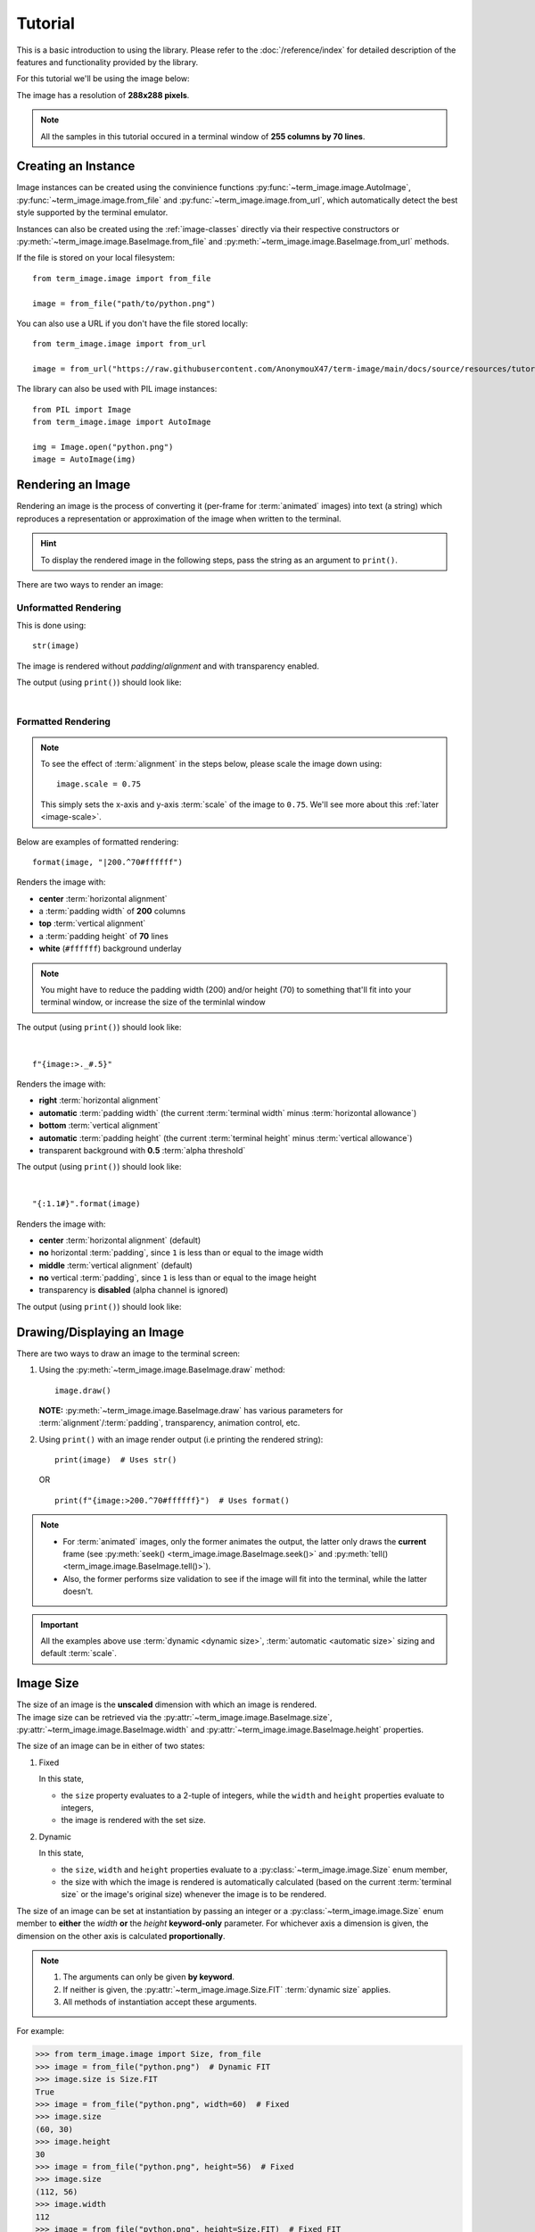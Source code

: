 Tutorial
========

This is a basic introduction to using the library. Please refer to the :doc:`/reference/index` for detailed description of the features and functionality provided by the library.

For this tutorial we'll be using the image below:

.. image:: /resources/tutorial/python.png

The image has a resolution of **288x288 pixels**.

.. note:: All the samples in this tutorial occured in a terminal window of **255 columns by 70 lines**.


Creating an Instance
--------------------

Image instances can be created using the convinience functions :py:func:`~term_image.image.AutoImage`,
:py:func:`~term_image.image.from_file` and :py:func:`~term_image.image.from_url`,
which automatically detect the best style supported by the terminal emulator.

Instances can also be created using the :ref:`image-classes` directly via their respective
constructors or :py:meth:`~term_image.image.BaseImage.from_file` and
:py:meth:`~term_image.image.BaseImage.from_url` methods.

If the file is stored on your local filesystem::

   from term_image.image import from_file

   image = from_file("path/to/python.png")

You can also use a URL if you don't have the file stored locally::

   from term_image.image import from_url

   image = from_url("https://raw.githubusercontent.com/AnonymouX47/term-image/main/docs/source/resources/tutorial/python.png")

The library can also be used with PIL image instances::

   from PIL import Image
   from term_image.image import AutoImage

   img = Image.open("python.png")
   image = AutoImage(img)


Rendering an Image
------------------

Rendering an image is the process of converting it (per-frame for :term:`animated`
images) into text (a string) which reproduces a representation or approximation of
the image when written to the terminal.

.. hint:: To display the rendered image in the following steps, pass the string as an argument to ``print()``.

There are two ways to render an image:

Unformatted Rendering
^^^^^^^^^^^^^^^^^^^^^
This is done using::

   str(image)

The image is rendered without *padding*/*alignment* and with transparency enabled.

The output (using ``print()``) should look like:

.. image:: /resources/tutorial/str.png

|

.. _formatted-render:

Formatted Rendering
^^^^^^^^^^^^^^^^^^^
.. note::
   To see the effect of :term:`alignment` in the steps below, please scale the image down using::

     image.scale = 0.75

   This simply sets the x-axis and y-axis :term:`scale` of the image to ``0.75``.
   We'll see more about this :ref:`later <image-scale>`.

Below are examples of formatted rendering:

::

   format(image, "|200.^70#ffffff")

Renders the image with:

* **center** :term:`horizontal alignment`
* a :term:`padding width` of **200** columns
* **top** :term:`vertical alignment`
* a :term:`padding height` of **70** lines
* **white** (``#ffffff``) background underlay

.. note::
   You might have to reduce the padding width (200) and/or height (70) to something that'll
   fit into your terminal window, or increase the size of the terminlal window

The output (using ``print()``) should look like:

.. image:: /resources/tutorial/white_bg.png

|

::

   f"{image:>._#.5}"

Renders the image with:

* **right** :term:`horizontal alignment`
* **automatic** :term:`padding width` (the current :term:`terminal width` minus :term:`horizontal allowance`)
* **bottom** :term:`vertical alignment`
* **automatic** :term:`padding height` (the current :term:`terminal height` minus :term:`vertical allowance`)
* transparent background with **0.5** :term:`alpha threshold`

The output (using ``print()``) should look like:

.. image:: /resources/tutorial/alpha_0_5.png

|

::

   "{:1.1#}".format(image)

Renders the image with:

* **center** :term:`horizontal alignment` (default)
* **no** horizontal :term:`padding`, since ``1`` is less than or equal to the image width
* **middle** :term:`vertical alignment` (default)
* **no** vertical :term:`padding`, since ``1`` is less than or equal to the image height
* transparency is **disabled** (alpha channel is ignored)

The output (using ``print()``) should look like:

.. image:: /resources/tutorial/no_alpha_no_align.png

.. seealso:: :doc:`/guide/formatting` and :ref:`format-spec`


Drawing/Displaying an Image
---------------------------

There are two ways to draw an image to the terminal screen:

1. Using the :py:meth:`~term_image.image.BaseImage.draw` method::

      image.draw()

   **NOTE:** :py:meth:`~term_image.image.BaseImage.draw` has various parameters for
   :term:`alignment`/:term:`padding`, transparency, animation control, etc.

2. Using ``print()`` with an image render output (i.e printing the rendered string):

   ::

      print(image)  # Uses str()

   OR

   ::

      print(f"{image:>200.^70#ffffff}")  # Uses format()

.. note::
   * For :term:`animated` images, only the former animates the output, the latter only
     draws the **current** frame (see :py:meth:`seek() <term_image.image.BaseImage.seek()>`
     and :py:meth:`tell() <term_image.image.BaseImage.tell()>`).
   * Also, the former performs size validation to see if the image will fit into the
     terminal, while the latter doesn't.


.. important:: All the examples above use :term:`dynamic <dynamic size>`,
   :term:`automatic <automatic size>` sizing and default :term:`scale`.


Image Size
----------

| The size of an image is the **unscaled** dimension with which an image is rendered.
| The image size can be retrieved via the :py:attr:`~term_image.image.BaseImage.size`,
  :py:attr:`~term_image.image.BaseImage.width` and :py:attr:`~term_image.image.BaseImage.height` properties.

The size of an image can be in either of two states:

1. Fixed

   In this state,
   
   * the ``size`` property evaluates to a 2-tuple of integers, while the ``width`` and
     ``height`` properties evaluate to integers,
   * the image is rendered with the set size.

2. Dynamic

   In this state,

   * the ``size``, ``width`` and ``height`` properties evaluate to a
     :py:class:`~term_image.image.Size` enum member,
   * the size with which the image is rendered is automatically calculated
     (based on the current :term:`terminal size` or the image's original size) whenever the
     image is to be rendered.

The size of an image can be set at instantiation by passing an integer or a
:py:class:`~term_image.image.Size` enum member to **either** the *width* **or** the
*height* **keyword-only** parameter.
For whichever axis a dimension is given, the dimension on the other axis is calculated
**proportionally**.

.. note::
   1. The arguments can only be given **by keyword**.
   2. If neither is given, the :py:attr:`~term_image.image.Size.FIT` :term:`dynamic size`
      applies.
   3. All methods of instantiation accept these arguments.

For example:

>>> from term_image.image import Size, from_file
>>> image = from_file("python.png")  # Dynamic FIT
>>> image.size is Size.FIT
True
>>> image = from_file("python.png", width=60)  # Fixed
>>> image.size
(60, 30)
>>> image.height
30
>>> image = from_file("python.png", height=56)  # Fixed
>>> image.size
(112, 56)
>>> image.width
112
>>> image = from_file("python.png", height=Size.FIT)  # Fixed FIT
>>> image.size
(136, 68)
>>> image = from_file("python.png", width=Size.FIT_TO_WIDTH)  # Fixed FIT_TO_WIDTH
>>> image.size
(255, 128)
>>> image = from_file("python.png", height=Size.ORIGINAL)  # Fixed ORIGINAL
>>> image.size
(288, 144)

No size validation is performed i.e the resulting size might not fit into the terminal window

>>> image = from_file("python.png", height=68)  # Will fit in, OK
>>> image.size
(136, 68)
>>> image = from_file("python.png", height=500)  # Will not fit in, also OK
>>> image.size
(1000, 500)

An exception is raised when both *width* and *height* are given.

>>> image = from_file("python.png", width=100, height=100)
Traceback (most recent call last):
  .
  .
  .
ValueError: Cannot specify both width and height

The :py:attr:`~term_image.image.BaseImage.width` and :py:attr:`~term_image.image.BaseImage.height`
properties can be used to set the size of an image after instantiation, resulting in :term:`fixed size`.

>>> image = from_file("python.png")
>>> image.width = 56
>>> image.size
(56, 28)
>>> image.height
28
>>> image.height = 68
>>> image.size
(136, 68)
>>> image.width
136
>>> # Even though the terminal can't contain the resulting height, the size is still set
>>> image.width = 200
>>> image.size
(200, 100)
>>> image.width = Size.FIT
>>> image.size
(136, 69)
>>> image.height = Size.FIT_TO_WIDTH
>>> image.size
(255, 128)
>>> image.height = Size.ORIGINAL
>>> image.size
(288, 144)

The :py:attr:`~term_image.image.BaseImage.size` property can only be set to a
:py:class:`~term_image.image.Size` enum member, resulting in :term:`dynamic size`.

>>> image = from_file("python.png")
>>> image.size = Size.FIT
>>> image.size is image.width is image.height is Size.FIT
True
>>> image.size = Size.FIT_TO_WIDTH
>>> image.size is image.width is image.height is Size.FIT_TO_WIDTH
True
>>> image.size = Size.ORIGINAL
>>> image.size is image.width is image.height is Size.ORIGINAL
True

.. important::

   1. The currently set :term:`cell ratio` is also taken into consideration when calculating sizes for images of :ref:`text-based`.
   2. There is a **default** 2-line :term:`vertical allowance`, to allow for shell prompts or the likes.

.. tip::

   See :py:meth:`~term_image.image.BaseImage.set_size` for extended sizing control.


.. _image-scale:

Image scale
-----------

| The scale of an image is the **ratio** of its size with which it will actually be rendered.
| A valid scale value is a ``float`` in the range ``0.0`` < ``x`` <= ``1.0`` i.e greater than zero
  and less than or equal to one.

The image scale can be retrieved via the properties :py:attr:`~term_image.image.BaseImage.scale`,
:py:attr:`~term_image.image.BaseImage.scale_x` and :py:attr:`~term_image.image.BaseImage.scale_y`.

The scale can be set at instantiation by passing a value to the *scale* **keyword-only** paramter.

>>> image = from_file("python.png", scale=(0.75, 0.6))
>>> image.scale
>>> (0.75, 0.6)

The drawn image (using ``image.draw()``) should look like:

.. image:: /resources/tutorial/scale_set.png

If the *scale* argument is ommited, the default scale ``(1.0, 1.0)`` is used.

>>> image = from_file("python.png")
>>> image.scale
>>> (1.0, 1.0)

The drawn image (using ``image.draw()``) should look like:

.. image:: /resources/tutorial/scale_unset.png

| The properties :py:attr:`~term_image.image.BaseImage.scale`, :py:attr:`~term_image.image.BaseImage.scale_x` and :py:attr:`~term_image.image.BaseImage.scale_y` are used to set the scale of an image after instantiation.

| ``scale`` accepts a tuple of two scale values or a single scale value.
| ``scale_x`` and ``scale_y`` each accept a single scale value.

>>> image = from_file("python.png")
>>> image.scale = (.3, .56756)
>>> image.scale
(0.3, 0.56756)
>>> image.scale = .5
>>> image.scale
(0.5, 0.5)
>>> image.scale_x = .75
>>> image.scale
(0.75, 0.5)
>>> image.scale_y = 1.
>>> image.scale
(0.75, 1.0)

|

Finally, to explore more of the library's features and functionality, check out the :doc:`/guide/index` and the :doc:`/reference/index`.

